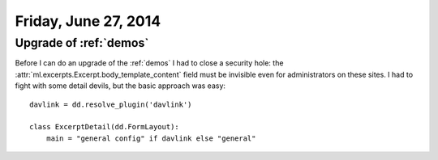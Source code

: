 =====================
Friday, June 27, 2014
=====================

Upgrade of :ref:`demos`
-----------------------

Before I can do an upgrade of the :ref:`demos` I had to close a
security hole: the :attr:`ml.excerpts.Excerpt.body_template_content`
field must be invisible even for administrators on these sites.  I had
to fight with some detail devils, but the basic approach was easy::

    davlink = dd.resolve_plugin('davlink')

    class ExcerptDetail(dd.FormLayout):
        main = "general config" if davlink else "general"

